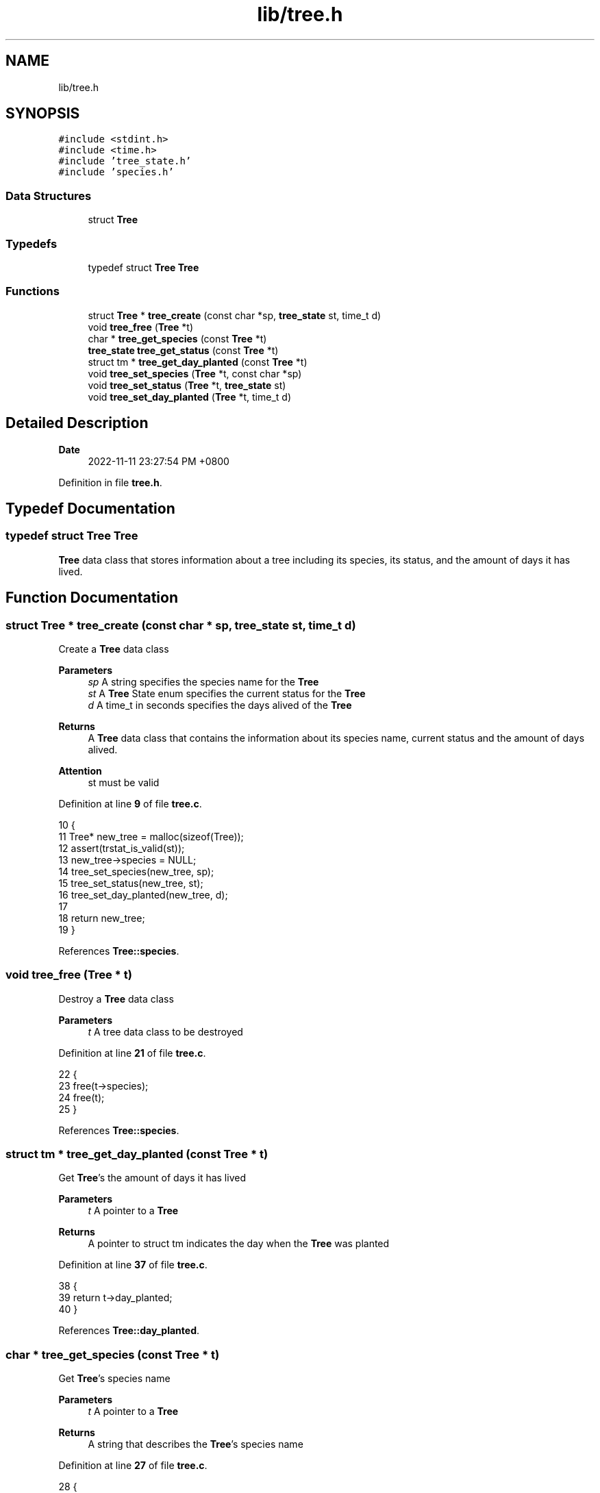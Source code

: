 .TH "lib/tree.h" 3 "Wed Nov 30 2022" "greenland" \" -*- nroff -*-
.ad l
.nh
.SH NAME
lib/tree.h
.SH SYNOPSIS
.br
.PP
\fC#include <stdint\&.h>\fP
.br
\fC#include <time\&.h>\fP
.br
\fC#include 'tree_state\&.h'\fP
.br
\fC#include 'species\&.h'\fP
.br

.SS "Data Structures"

.in +1c
.ti -1c
.RI "struct \fBTree\fP"
.br
.in -1c
.SS "Typedefs"

.in +1c
.ti -1c
.RI "typedef struct \fBTree\fP \fBTree\fP"
.br
.in -1c
.SS "Functions"

.in +1c
.ti -1c
.RI "struct \fBTree\fP * \fBtree_create\fP (const char *sp, \fBtree_state\fP st, time_t d)"
.br
.ti -1c
.RI "void \fBtree_free\fP (\fBTree\fP *t)"
.br
.ti -1c
.RI "char * \fBtree_get_species\fP (const \fBTree\fP *t)"
.br
.ti -1c
.RI "\fBtree_state\fP \fBtree_get_status\fP (const \fBTree\fP *t)"
.br
.ti -1c
.RI "struct tm * \fBtree_get_day_planted\fP (const \fBTree\fP *t)"
.br
.ti -1c
.RI "void \fBtree_set_species\fP (\fBTree\fP *t, const char *sp)"
.br
.ti -1c
.RI "void \fBtree_set_status\fP (\fBTree\fP *t, \fBtree_state\fP st)"
.br
.ti -1c
.RI "void \fBtree_set_day_planted\fP (\fBTree\fP *t, time_t d)"
.br
.in -1c
.SH "Detailed Description"
.PP 

.PP
\fBDate\fP
.RS 4
2022-11-11 23:27:54 PM +0800 
.RE
.PP

.PP
Definition in file \fBtree\&.h\fP\&.
.SH "Typedef Documentation"
.PP 
.SS "typedef struct \fBTree\fP \fBTree\fP"
\fBTree\fP data class that stores information about a tree including its species, its status, and the amount of days it has lived\&. 
.SH "Function Documentation"
.PP 
.SS "struct \fBTree\fP * tree_create (const char * sp, \fBtree_state\fP st, time_t d)"
Create a \fBTree\fP data class
.PP
\fBParameters\fP
.RS 4
\fIsp\fP A string specifies the species name for the \fBTree\fP 
.br
\fIst\fP A \fBTree\fP State enum specifies the current status for the \fBTree\fP 
.br
\fId\fP A time_t in seconds specifies the days alived of the \fBTree\fP
.RE
.PP
\fBReturns\fP
.RS 4
A \fBTree\fP data class that contains the information about its species name, current status and the amount of days alived\&.
.RE
.PP
\fBAttention\fP
.RS 4
st must be valid 
.RE
.PP

.PP
Definition at line \fB9\fP of file \fBtree\&.c\fP\&.
.PP
.nf
10 {
11   Tree* new_tree = malloc(sizeof(Tree));
12   assert(trstat_is_valid(st));
13   new_tree->species = NULL;
14   tree_set_species(new_tree, sp);
15   tree_set_status(new_tree, st);
16   tree_set_day_planted(new_tree, d);
17 
18   return new_tree;
19 }
.fi
.PP
References \fBTree::species\fP\&.
.SS "void tree_free (\fBTree\fP * t)"
Destroy a \fBTree\fP data class
.PP
\fBParameters\fP
.RS 4
\fIt\fP A tree data class to be destroyed 
.RE
.PP

.PP
Definition at line \fB21\fP of file \fBtree\&.c\fP\&.
.PP
.nf
22 {
23   free(t->species);
24   free(t);
25 }
.fi
.PP
References \fBTree::species\fP\&.
.SS "struct tm * tree_get_day_planted (const \fBTree\fP * t)"
Get \fBTree\fP's the amount of days it has lived
.PP
\fBParameters\fP
.RS 4
\fIt\fP A pointer to a \fBTree\fP
.RE
.PP
\fBReturns\fP
.RS 4
A pointer to struct tm indicates the day when the \fBTree\fP was planted 
.RE
.PP

.PP
Definition at line \fB37\fP of file \fBtree\&.c\fP\&.
.PP
.nf
38 {
39   return t->day_planted;
40 }
.fi
.PP
References \fBTree::day_planted\fP\&.
.SS "char * tree_get_species (const \fBTree\fP * t)"
Get \fBTree\fP's species name
.PP
\fBParameters\fP
.RS 4
\fIt\fP A pointer to a \fBTree\fP
.RE
.PP
\fBReturns\fP
.RS 4
A string that describes the \fBTree\fP's species name 
.RE
.PP

.PP
Definition at line \fB27\fP of file \fBtree\&.c\fP\&.
.PP
.nf
28 {
29   return t->species;
30 }
.fi
.PP
References \fBTree::species\fP\&.
.SS "\fBtree_state\fP tree_get_status (const \fBTree\fP * t)"
Get \fBTree\fP's current status
.PP
\fBParameters\fP
.RS 4
\fIt\fP A pointer to a \fBTree\fP
.RE
.PP
\fBReturns\fP
.RS 4
A non-negative integer indicates the \fBTree\fP's current status 
.RE
.PP

.PP
Definition at line \fB32\fP of file \fBtree\&.c\fP\&.
.PP
.nf
33 {
34   return t->status;
35 }
.fi
.PP
References \fBTree::status\fP\&.
.SS "void tree_set_day_planted (\fBTree\fP * t, time_t d)"
Set \fBTree\fP's the amount of days it has lived
.PP
\fBParameters\fP
.RS 4
\fIt\fP A modified \fBTree\fP with changed days of lived 
.br
\fId\fP A time_t in seconds 
.RE
.PP

.PP
Definition at line \fB57\fP of file \fBtree\&.c\fP\&.
.PP
.nf
58 {
59   if (tree_get_status(t) == DEAD) {
60     t->day_planted = NULL;
61   } else {
62     t->day_planted = localtime(&d);
63   }
64 }
.fi
.PP
References \fBTree::day_planted\fP\&.
.SS "void tree_set_species (\fBTree\fP * t, const char * sp)"
Set \fBTree\fP's species name
.PP
\fBParameters\fP
.RS 4
\fIt\fP A modified \fBTree\fP with changed species name 
.br
\fIsp\fP A string indicates a species name 
.RE
.PP

.PP
Definition at line \fB42\fP of file \fBtree\&.c\fP\&.
.PP
.nf
43 {
44   if (t->species) {
45     free(t->species);
46   }
47 
48   t->species = calloc(strlen(sp) + 1, sizeof(char));
49   strncpy(t->species, sp, strlen(sp) + 1);
50 }
.fi
.PP
References \fBTree::species\fP\&.
.SS "void tree_set_status (\fBTree\fP * t, \fBtree_state\fP st)"
Set \fBTree\fP's current status
.PP
\fBParameters\fP
.RS 4
\fIt\fP A modified \fBTree\fP with changed status 
.br
\fIst\fP A \fBTree\fP State enum 
.RE
.PP

.PP
Definition at line \fB52\fP of file \fBtree\&.c\fP\&.
.PP
.nf
53 {
54   t->status = st;
55 }
.fi
.PP
References \fBTree::status\fP\&.
.SH "Author"
.PP 
Generated automatically by Doxygen for greenland from the source code\&.
